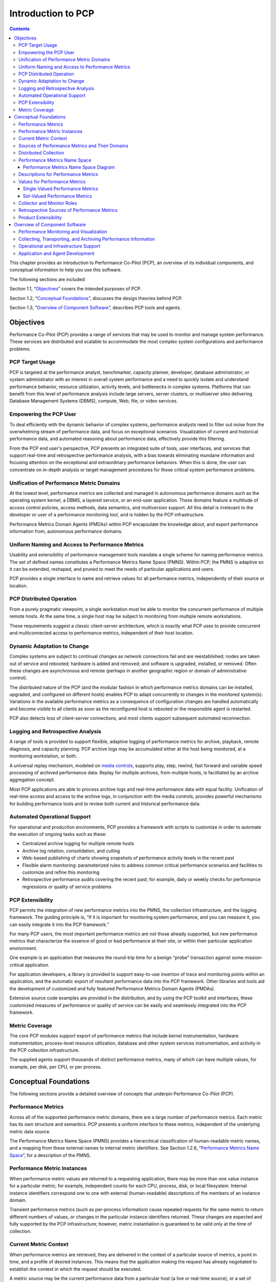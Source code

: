 .. _IntroductionToPcp:

Introduction to PCP
####################

.. contents::

This chapter provides an introduction to Performance Co-Pilot (PCP), an overview of its individual components, and conceptual information to help you use this software.  

The following sections are included:

Section 1.1, “`Objectives`_” covers the intended purposes of PCP.  

Section 1.2, “`Conceptual Foundations`_”, discusses the design theories behind PCP.  

Section 1.3, “`Overview of Component Software`_”, describes PCP tools and agents.  

Objectives
**********

Performance Co-Pilot (PCP) provides a range of services that may be used to monitor and manage system performance. These services are distributed and scalable to accommodate the most complex system configurations and performance problems.  

PCP Target Usage
================

PCP is targeted at the performance analyst, benchmarker, capacity planner, developer, database administrator, or system administrator with an interest in overall system performance and a need to quickly isolate and understand performance behavior, resource utilization, activity levels, and bottlenecks in complex systems. Platforms that can benefit from this level of performance analysis include large servers, server clusters, or multiserver sites delivering Database Management Systems (DBMS), compute, Web, file, or video services.

Empowering the PCP User
=======================

To deal efficiently with the dynamic behavior of complex systems, performance analysts need to filter out noise from the overwhelming stream of performance data, and focus on exceptional scenarios. Visualization of current and historical performance data, and automated reasoning about performance data, effectively provide this filtering.  

From the PCP end user's perspective, PCP presents an integrated suite of tools, user interfaces, and services that support real-time and retrospective performance analysis, with a bias towards eliminating mundane information and focusing attention on the exceptional and extraordinary performance behaviors. When this is done, the user can concentrate on in-depth analysis or target management procedures for those critical system performance problems.  

Unification of Performance Metric Domains
==========================================

At the lowest level, performance metrics are collected and managed in autonomous performance domains such as the operating system kernel, a DBMS, a layered service, or an end-user application. These domains feature a multitude of access control policies, access methods, data semantics, and multiversion support. All this detail is irrelevant to the developer or user of a performance monitoring tool, and is hidden by the PCP infrastructure.  

Performance Metrics Domain Agents (PMDAs) within PCP encapsulate the knowledge about, and export performance information from, autonomous performance domains.  

Uniform Naming and Access to Performance Metrics
================================================

Usability and extensibility of performance management tools mandate a single scheme for naming performance metrics. The set of defined names constitutes a Performance Metrics Name Space (PMNS). Within PCP, the PMNS is adaptive so it can be extended, reshaped, and pruned to meet the needs of particular applications and users.  

PCP provides a single interface to name and retrieve values for all performance metrics, independently of their source or location.  

PCP Distributed Operation
=========================

From a purely pragmatic viewpoint, a single workstation must be able to monitor the concurrent performance of multiple remote hosts. At the same time, a single host may be subject to monitoring from multiple remote workstations.

These requirements suggest a classic client-server architecture, which is exactly what PCP uses to provide concurrent and multiconnected access to performance metrics, independent of their host location.

Dynamic Adaptation to Change
============================

Complex systems are subject to continual changes as network connections fail and are reestablished; nodes are taken out of service and rebooted; hardware is added and removed; and software is upgraded, installed, or removed. Often these changes are asynchronous and remote (perhaps in another geographic region or domain of administrative control).

The distributed nature of the PCP (and the modular fashion in which performance metrics domains can be installed, upgraded, and configured on different hosts) enables PCP to adapt concurrently to changes in the monitored system(s). Variations in the available performance metrics as a consequence of configuration changes are handled automatically and become visible to all clients as soon as the reconfigured host is rebooted or the responsible agent is restarted.

PCP also detects loss of client-server connections, and most clients support subsequent automated reconnection.

Logging and Retrospective Analysis
==================================

A range of tools is provided to support flexible, adaptive logging of performance metrics for archive, playback, remote diagnosis, and capacity planning. PCP archive logs may be accumulated either at the host being monitored, at a monitoring workstation, or both.

A universal replay mechanism, modeled on `media controls <https://en.wikipedia.org/wiki/Media_control_symbols>`_, supports play, step, rewind, fast forward and variable speed processing of archived performance data. Replay for multiple archives, from multiple hosts, is facilitated by an archive aggregation concept.

Most PCP applications are able to process archive logs and real-time performance data with equal facility. Unification of real-time access and access to the archive logs, in conjunction with the media controls, provides powerful mechanisms for building performance tools and to review both current and historical performance data.

Automated Operational Support
=============================

For operational and production environments, PCP provides a framework with scripts to customize in order to automate the execution of ongoing tasks such as these:

* Centralized archive logging for multiple remote hosts
* Archive log rotation, consolidation, and culling
* Web-based publishing of charts showing snapshots of performance activity levels in the recent past
* Flexible alarm monitoring: parameterized rules to address common critical performance scenarios and facilities to customize and refine this monitoring
* Retrospective performance audits covering the recent past; for example, daily or weekly checks for performance regressions or quality of service problems

PCP Extensibility
=================

PCP permits the integration of new performance metrics into the PMNS, the collection infrastructure, and the logging framework. The guiding principle is, “if it is important for monitoring system performance, and you can measure it, you can easily integrate it into the PCP framework.”

For many PCP users, the most important performance metrics are not those already supported, but new performance metrics that characterize the essence of good or bad performance at their site, or within their particular application environment.

One example is an application that measures the round-trip time for a benign “probe” transaction against some mission-critical application.

For application developers, a library is provided to support easy-to-use insertion of trace and monitoring points within an application, and the automatic export of resultant performance data into the PCP framework. Other libraries and tools aid the development of customized and fully featured Performance Metrics Domain Agents (PMDAs).

Extensive source code examples are provided in the distribution, and by using the PCP toolkit and interfaces, these customized measures of performance or quality of service can be easily and seamlessly integrated into the PCP framework.

Metric Coverage
===============

The core PCP modules support export of performance metrics that include kernel instrumentation, hardware instrumentation, process-level resource utilization, database and other system services instrumentation, and activity in the PCP collection infrastructure.

The supplied agents support thousands of distinct performance metrics, many of which can have multiple values, for example, per disk, per CPU, or per process.

Conceptual Foundations
**********************

The following sections provide a detailed overview of concepts that underpin Performance Co-Pilot (PCP).

Performance Metrics
===================

Across all of the supported performance metric domains, there are a large number of performance metrics. Each metric has its own structure and semantics. PCP presents a uniform interface to these metrics, independent of the underlying metric data source.

The Performance Metrics Name Space (PMNS) provides a hierarchical classification of human-readable metric names, and a mapping from these external names to internal metric identifiers. See Section 1.2.6, “`Performance Metrics Name Space`_”, for a description of the PMNS.

Performance Metric Instances
============================

When performance metric values are returned to a requesting application, there may be more than one value instance for a particular metric; for example, independent counts for each CPU, process, disk, or local filesystem. Internal instance identifiers correspond one to one with external (human-readable) descriptions of the members of an instance domain.

Transient performance metrics (such as per-process information) cause repeated requests for the same metric to return different numbers of values, or changes in the particular instance identifiers returned. These changes are expected and fully supported by the PCP infrastructure; however, metric instantiation is guaranteed to be valid only at the time of collection.

Current Metric Context
=======================

When performance metrics are retrieved, they are delivered in the context of a particular source of metrics, a point in time, and a profile of desired instances. This means that the application making the request has already negotiated to establish the context in which the request should be executed.

A metric source may be the current performance data from a particular host (a live or real-time source), or a set of archive logs of performance data collected by **pmlogger** at some distant host or at an earlier time (a retrospective or archive source).

By default, the collection time for a performance metric is the current time of day for real-time sources, or current point within an archive source. For archives, the collection time may be reset to an arbitrary time within the bounds of the set of archive logs.

Sources of Performance Metrics and Their Domains
================================================

Instrumentation for the purpose of performance monitoring typically consists of counts of activity or events, attribution of resource consumption, and service-time or response-time measures. This instrumentation may exist in one or more of the functional domains as shown in :ref:`Figure 1.1. Performance Metric Domains as Autonomous Collections of Data`.  

.. _Figure 1.1. Performance Metric Domains as Autonomous Collections of Data:

.. figure:: ../../images/metric-domains.svg

   Figure 1.1. Performance Metric Domains as Autonomous Collections of Data

Each domain has an associated access method:

* The operating system kernel, including sub-system data structures - per-process resource consumption, network statistics, disk activity, or memory management instrumentation.
* A layered software service such as activity logs for a World Wide Web server or an email delivery server.
* An application program such as measured response time for a production application running a periodic and benign probe transaction (as often required in service level agreements), or rate of computation and throughput in jobs per minute for a batch stream.
* External equipment such as network routers and bridges.

For each domain, the set of performance metrics may be viewed as an abstract data type, with an associated set of methods that may be used to perform the following tasks:

* Interrogate the metadata that describes the syntax and semantics of the performance metrics
* Control (enable or disable) the collection of some or all of the metrics
* Extract instantiations (current values) for some or all of the metrics

We refer to each functional domain as a performance metrics domain and assume that domains are functionally, architecturally, and administratively independent and autonomous. Obviously the set of performance metrics domains available on any host is variable, and changes with time as software and hardware are installed and removed.

The number of performance metrics domains may be further enlarged in cluster-based or network-based configurations, where there is potentially an instance of each performance metrics domain on each node. Hence, the management of performance metrics domains must be both extensible at a particular host and distributed across a number of hosts.

Each performance metrics domain on a particular host must be assigned a unique Performance Metric Identifier (PMID). In practice, this means unique identifiers are assigned globally for each performance metrics domain type. For example, the same identifier would be used for the Apache Web Server performance metrics domain on all hosts.

Distributed Collection
=======================

The performance metrics collection architecture is distributed, in the sense that any performance tool may be executing remotely. However, a PMDA usually runs on the system for which it is collecting performance measurements. In most cases, connecting these tools together on the collector host is the responsibility of the PMCD process, as shown in :ref:`Figure 1.2. Process Structure for Distributed Operation`.  

.. _Figure 1.2. Process Structure for Distributed Operation:

.. figure:: ../../images/remote-collector.svg

    Figure 1.2. Process Structure for Distributed Operation

The host running the monitoring tools does not require any collection tools, including **pmcd**, because all requests for metrics are sent to the **pmcd** process on the collector host. These requests are then forwarded to the appropriate PMDAs, which respond with metric descriptions, help text, and most importantly, metric values.

The connections between monitor clients and **pmcd** processes are managed in **libpcp**, below the PMAPI level; see the **pmapi(3)** man page. Connections between PMDAs and **pmcd** are managed by the PMDA routines; see the **pmda(3)** man page. There can be multiple monitor clients and multiple PMDAs on the one host, but normally there would be only one **pmcd** process.  

Performance Metrics Name Space
==============================

Internally, each unique performance metric is identified by a Performance Metric Identifier (PMID) drawn from a universal set of identifiers, including some that are reserved for site-specific, application-specific, and customer-specific use.  

An external name space - the Performance Metrics Name Space (PMNS) - maps from a hierarchy (or tree) of human-readable names to PMIDs.  

Performance Metrics Name Space Diagram
---------------------------------------  

Each node in the PMNS tree is assigned a label that must begin with an alphabet character, and be followed by zero or more alphanumeric characters or the underscore (_) character. The root node of the tree has the special label of **root**.  

A metric name is formed by traversing the tree from the root to a leaf node with each node label on the path separated by a period. The common prefix **root.** is omitted from all names. For example, :ref:`Figure 1.3. Small Performance Metrics Name Space (PMNS)` shows the nodes in a small subsection of a PMNS.  

.. _Figure 1.3. Small Performance Metrics Name Space (PMNS):

.. figure:: ../../images/pmns-small.svg

    Figure 1.3. Small Performance Metrics Name Space (PMNS)

In this subsection, the following are valid names for performance metrics:: 
 
 kernel.percpu.syscall
 network.tcp.rcvpack
 hw.router.recv.total_util

Descriptions for Performance Metrics
====================================

Through the various performance metric domains, the PCP must support a wide range of formats and semantics for performance metrics. This *metadata* describing the performance metrics includes the following:

* The internal identifier, Performance Metric Identifier (PMID), for the metric
* The format and encoding for the values of the metric, for example, an unsigned 32-bit integer or a string or a 64-bit IEEE format floating point number 
* The semantics of the metric, particularly the interpretation of the values as free-running counters or instantaneous values 
* The dimensionality of the values, in the dimensions of events, space, and time 
* The scale of values; for example, bytes, kilobytes (KB), or megabytes (MB) for the space dimension 
* An indication if the metric may have one or many associated values 
* Short (and extended) help text describing the metric 

For each metric, this metadata is defined within the associated PMDA, and PCP arranges for the information to be exported to performance tools that use the metadata when interpreting the values for each metric.

Values for Performance Metrics
===============================

The following sections describe two types of performance metrics, single-valued and set-valued.

Single-Valued Performance Metrics
---------------------------------

Some performance metrics have a singular value within their performance metric domains. For example, available memory (or the total number of context switches) has only one value per performance metric domain, that is, one value per host. The metadata describing the metric makes this fact known to applications that process values for these metrics.

Set-Valued Performance Metrics
------------------------------

Some performance metrics have a set of values or instances in each implementing performance metric domain. For example, one value for each disk, one value for each process, one value for each CPU, or one value for each activation of a given application.

When a metric has multiple instances, the PCP framework does not pollute the Name Space with additional metric names; rather, a single metric may have an associated set of values. These multiple values are associated with the members of an *instance domain*, such that each instance has a unique instance identifier within the associated instance domain. For example, the “per CPU” instance domain may use the instance identifiers 0, 1, 2, 3, and so on to identify the configured processors in the system.

Internally, instance identifiers are encoded as binary values, but each performance metric domain also supports corresponding strings as external names for the instance identifiers, and these names are used at the user interface to the PCP utilities.

For example, the performance metric **disk.dev.total** counts I/O operations for each disk spindle, and the associated instance domain contains one member for each disk spindle. On a system with five specific disks, one value would be associated with each of the external and internal instance identifier pairs shown in Table 1.1. Sample Instance Identifiers for Disk Statistics.

**Table 1.1. Sample Instance Identifiers for Disk Statistics**

+------------------------------+------------------------------+
| External Instance Identifier | Internal Instance Identifier |
+==============================+==============================+
| disk0                        | 131329                       |
+------------------------------+------------------------------+
| disk1	                       | 131330                       |
+------------------------------+------------------------------+
| disk2	                       | 131331                       |
+------------------------------+------------------------------+
| disk3	                       | 131841                       |
+------------------------------+------------------------------+
| disk4                        | 131842                       |
+------------------------------+------------------------------+

Multiple performance metrics may be associated with a single instance domain.  

Each performance metric domain may dynamically establish the instances within an instance domain. For example, there may be one instance for the metric **kernel.percpu.idle** on a workstation, but multiple instances on a multiprocessor server. Even more dynamic is **filesys.free**, where the values report the amount of free space per file system, and the number of values tracks the mounting and unmounting of local filesystems.

PCP arranges for information describing instance domains to be exported from the performance metric domains to the applications that require this information. Applications may also choose to retrieve values for all instances of a performance metric, or some arbitrary subset of the available instances.

Collector and Monitor Roles
===========================

Hosts supporting PCP services are broadly classified into two categories:  

1. Collector : Hosts that have **pmcd** and one or more performance metric domain agents (PMDAs) running to collect and export performance metrics  
2. Monitor : Hosts that import performance metrics from one or more collector hosts to be consumed by tools to monitor, manage, or record the performance of the collector hosts
 
Each PCP enabled host can operate as a collector, a monitor, or both.

Retrospective Sources of Performance Metrics
=============================================

The PMAPI also supports delivery of performance metrics from a historical source in the form of a PCP archive log. Archive logs are created using the **pmlogger** utility, and are replayed in an architecture as shown in :ref:`Figure 1.4. Architecture for Retrospective Analysis`.  

.. _Figure 1.4. Architecture for Retrospective Analysis:

.. figure:: ../../images/retrospective-architecture.svg

            Figure 1.4. Architecture for Retrospective Analysis  

The PMAPI has been designed to minimize the differences required for an application to process performance data from an archive or from a real-time source. As a result, most PCP tools support live and retrospective monitoring with equal facility.  

Product Extensibility
=====================

Much of the PCP software's potential for attacking difficult performance problems in production environments comes from the design philosophy that considers extensibility to be critically important.  

The performance analyst can take advantage of the PCP infrastructure to deploy value-added performance monitoring tools and services. Here are some examples: 

* Easy extension of the PCP collector to accommodate new performance metrics and new sources of performance metrics, in particular using the interfaces of a special-purpose library to develop new PMDAs (see the **pmda(3)** man page)
* Use of libraries (**libpcp_pmda** and **libpcp_mmv**) to aid in the development of new capabilities to export performance metrics from local applications
* Operation on any performance metric using generalized toolkits
* Distribution of PCP components such as collectors across the network, placing the service where it can do the most good
* Dynamic adjustment to changes in system configuration
* Flexible customization built into the design of all PCP tools
* Creation of new monitor applications, using the routines described in the **pmapi(3)** man page

Overview of Component Software
*******************************

Performance Co-Pilot (PCP) is composed of both text-based and graphical tools. Each tool is fully documented by a man page. These man pages are named after the tools or commands they describe, and are accessible through the **man** command. For example, to see the **pminfo(1)** man page for the **pminfo** command, enter this command:: 

 man pminfo

A representative list of PCP tools and commands, grouped by functionality, is provided in the following four sections.  

Performance Monitoring and Visualization
=========================================

The following tools provide the principal services for the PCP end-user with an interest in monitoring, visualizing, or processing performance information collected either in real time or from PCP archive logs:  

**pcp-atop**

Full-screen monitor of the load on a system from a kernel, hardware and processes point of view. It is modeled on the Linux **atop(1)** tool (`home page <https://www.atoptool.nl/>`_) and provides a showcase for the variety of data available using PCP services and the Python scripting interfaces.

**pmchart**

Strip chart tool for arbitrary performance metrics. Interactive graphical utility that can display multiple charts simultaneously, from multiple hosts or set of archives, aligned on a unified time axis (X-axis), or on multiple tabs.  

**pcp-collectl**

Statistics collection tool with good coverage of a number of Linux kernel subsystems, with the everything-in-one-tool approach pioneered by **sar(1)**. It is modeled on the Linux **collectl(1)** utility (`home page <http://collectl.sourceforge.net/>`_) and provides another example of use of the Python scripting interfaces to build more complex functionality with relative ease, with PCP as a foundation.

**pmrep**

Outputs the values of arbitrary performance metrics collected live or from a single PCP archive, in textual format.

**pmevent**

Reports on event metrics, decoding the timestamp and event parameters for text-based reporting.

**pmie**

Evaluates predicate-action rules over performance metrics for alarms, automated system management tasks, dynamic configuration tuning, and so on. It is an inference engine.

**pmieconf**  

Creates parameterized rules to be used with the PCP inference engine (**pmie**). It can be run either interactively or from scripts for automating the setup of inference (the PCP start scripts do this, for example, to generate a default configuration).

**pminfo**

Displays information about arbitrary performance metrics available from PCP, including help text with **-T**.

**pmlogsummary**

Calculates and reports various statistical summaries of the performance metric values from a set of PCP archives.

**pmprobe**

Probes for performance metric availability, values, and instances.

**pmstat**

Provides a text-based display of metrics that summarize the performance of one or more systems at a high level.

**pmval**

Provides a text-based display of the values for arbitrary instances of a selected performance metric, suitable for ASCII logs or inquiry over a slow link.

Collecting, Transporting, and Archiving Performance Information
================================================================

PCP provides the following tools to support real-time data collection, network transport, and archive log creation services for performance data:

**mkaf** 

Aggregates an arbitrary collection of PCP archive logs into a *folio* to be used with **pmafm**.

**pmafm**

Interrogates, manages, and replays an archive folio as created by **mkaf**, or the periodic archive log management scripts, or the record mode of other PCP tools.

**pmcd**

Is the Performance Metrics Collection Daemon (PMCD). This daemon must run on each system being monitored, to collect and export the performance information necessary to monitor the system.

**pmcd_wait**

Waits for **pmcd** to be ready to accept client connections.

**pmdaapache**

Exports performance metrics from the Apache Web Server. It is a Performance Metrics Domain Agent (PMDA).

**pmdacisco**

Extracts performance metrics from one or more Cisco routers.

**pmdaelasticseach**

Extracts performance metrics from an elasticsearch cluster.

**pmdagfs2**

Exports performance metrics from the GFS2 clustered filesystem.

**pmdagluster**

Extracts performance metrics from the Gluster filesystem.

**pmdainfiniband**

Exports performance metrics from the Infiniband kernel driver.

**pmdakvm**

Extracts performance metrics from the Linux Kernel Virtual Machine (KVM) infrastructure.

**pmdalustrecomm**

Exports performance metrics from the Lustre clustered filesystem.

**pmdamailq**

Exports performance metrics describing the current state of items in the **sendmail** queue.

**pmdamemcache**

Extracts performance metrics from memcached, a distributed memory caching daemon commonly used to improve web serving performance.

**pmdammv**

Exports metrics from instrumented applications linked with the **pcp_mmv** shared library or the `Parfait <https://code.google.com/archive/p/parfait/>`_ framework for Java instrumentation. These metrics are custom developed per application, and in the case of Parfait, automatically include numerous JVM, Tomcat and other server or container statistics.

**pmdamysql**

Extracts performance metrics from the MySQL relational database.

**pmdanamed**

Exports performance metrics from the Internet domain name server, named.

**pmdanginx**

Extracts performance metrics from the nginx HTTP and reverse proxy server.

**pmdapostfix**

Export performance metrics from the Postfix mail transfer agent.

**pmdapostgres**

Extracts performance metrics from the PostgreSQL relational database.

**pmdaproc**

Exports performance metrics for running processes.

**pmdarsyslog**

Extracts performance metrics from the Reliable System Log daemon.

**pmdasamba**

Extracts performance metrics from Samba, a Windows SMB/CIFS server.

**pmdasendmail**

Exports mail activity statistics from **sendmail**.

**pmdashping**

Exports performance metrics for the availability and quality of service (response-time) for arbitrary shell commands.

**pmdasnmp**

Extracts SNMP performance metrics from local or remote SNMP-enabled devices.

**pmdasummary**

Derives performance metrics values from values made available by other PMDAs. It is a PMDA itself.

**pmdasystemd**

Extracts performance metrics from the systemd and journald services.

**pmdatrace**

Exports transaction performance metrics from application processes that use the **pcp_trace** library.

**pmdavmware**

Extracts performance metrics from a VMWare virtualization host.

**pmdaweblog**

Scans Web-server logs to extract metrics characterizing.

**pmdaxfs**

Extracts performance metrics from the Linux kernel XFS filesystem implementation.

**pmdumplog**

Displays selected state information, control data, and metric values from a set of PCP archive logs created by **pmlogger**.

**pmlc**

Exercises control over an instance of the PCP archive logger **pmlogger**, to modify the profile of which metrics are logged and/or how frequently their values are logged.

**pmlogcheck**

Performs integrity check for individual PCP archives.

**pmlogconf**

Creates or modifies **pmlogger** configuration files for many common logging scenarios, optionally probing for available metrics and enabled functionality. It can be run either interactively or from scripts for automating the setup of data logging (the PCP start scripts do this, for example, to generate a default configuration).

**pmlogextract**

Reads one or more PCP archive logs and creates a temporally merged and reduced PCP archive log as output.

**pmlogger**

Creates PCP archive logs of performance metrics over time. Many tools accept these PCP archive logs as alternative sources of metrics for retrospective analysis.

**pmproxy**

Provides REST APIs, archive discovery, and both PCP and Redis protocol proxying when executing PCP or Redis client tools through a network firewall system.

**pmtrace**

Provides a simple command line interface to the trace PMDA and its associated **pcp_trace** library.

Operational and Infrastructure Support
=======================================

PCP provides the following tools to support the PCP infrastructure and assist operational procedures for PCP deployment in a production environment:

**pcp**

Summarizes that state of a PCP installation.

**pmdbg**

Describes the available facilities and associated control flags. PCP tools include internal diagnostic and debugging facilities that may be activated by run-time flags.

**pmerr**

Translates PCP error codes into human-readable error messages.

**pmhostname**

Reports hostname as returned by **gethostbyname**. Used in assorted PCP management scripts.

**pmie_check**

Administration of the Performance Co-Pilot inference engine (**pmie**).

**pmlock**

Attempts to acquire an exclusive lock by creating a file with a mode of 0.

**\pmlogger_***

Allows you to create a customized regime of administration and management for PCP archive log files. The **pmlogger_check**, **pmlogger_daily**, and **pmlogger_merge** scripts are intended for periodic execution via the **cron** command.

**pmnewlog**

Performs archive log rotation by stopping and restarting an instance of **pmlogger**.

**pmnsadd**

Adds a subtree of new names into a PMNS, as used by the components of PCP.

**pmnsdel**

Removes a subtree of names from a PMNS, as used by the components of the PCP.

**pmnsmerge**

Merges multiple PMNS files together, as used by the components of PCP.

**pmstore**

Reinitializes counters or assigns new values to metrics that act as control variables. The command changes the current values for the specified instances of a single performance metric.  

Application and Agent Development
==================================

The following PCP tools aid the development of new programs to consume performance data, and new agents to export performance data within the PCP framework:

**chkhelp**

Checks the consistency of performance metrics help database files.

**dbpmda**

Allows PMDA behavior to be exercised and tested. It is an interactive debugger for PMDAs.

**newhelp**

Generates the database files for one or more source files of PCP help text.

**pmapi**

Defines a procedural interface for developing PCP client applications. It is the Performance Metrics Application Programming Interface (PMAPI).

**pmclient**

Is a simple client that uses the PMAPI to report some high-level system performance metrics.

**pmda**

Is a library used by many shipped PMDAs to communicate with a **pmcd** process. It can expedite the development of new and custom PMDAs.

**pmgenmap**

Generates C declarations and **cpp(1)** macros to aid the development of customized programs that use the facilities of PCP. It is a PMDA development tool.

